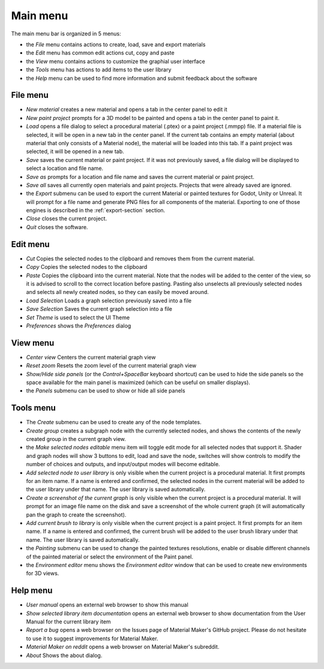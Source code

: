Main menu
---------

The main menu bar is organized in 5 menus:

* the *File* menu contains actions to create, load, save and export materials
* the *Edit* menu has common edit actions cut, copy and paste
* the *View* menu contains actions to customize the graphial user interface
* the *Tools* menu has actions to add items to the user library
* the *Help* menu can be used to find more information and submit feedback about the software

File menu
^^^^^^^^^

* *New material* creates a new material and opens a tab in the center panel to edit it

* *New paint project* prompts for a 3D model to be painted and opens a tab in the center
  panel to paint it.

* *Load* opens a file dialog to select a procedural material (.ptex) or a paint project (.mmpp)
  file. If a material file is selected, it will be open in a new tab in the center panel.
  If the current tab contains an empty material (about material that only consists of a
  Material node), the material will be loaded into this tab. If a paint project was selected,
  it will be opened in a new tab.

* *Save* saves the current material or paint project. If it was not previously saved, a file dialog
  will be displayed to select a location and file name.

* *Save as* prompts for a location and file name and saves the current material or paint project.

* *Save all* saves all currently open materials and paint projects. Projects that were already
  saved are ignored.

* the *Export* submenu can be used to export the current Material or painted textures for Godot, Unity
  or Unreal. It will prompt for a file name and generate PNG files for all components
  of the material. Exporting to one of those engines is described in the
  :ref:`export-section` section.

* *Close* closes the current project.

* *Quit* closes the software.

Edit menu
^^^^^^^^^

* *Cut* Copies the selected nodes to the clipboard and removes them from the current material.

* *Copy* Copies the selected nodes to the clipboard

* *Paste* Copies the clipboard into the current material. Note that the nodes will be added to
  the center of the view, so it is advised to scroll to the correct location before pasting.
  Pasting also unselects all previously selected nodes and selects all newly created nodes,
  so they can easily be moved around.

* *Load Selection* Loads a graph selection previously saved into a file

* *Save Selection* Saves the current graph selection into a file

* *Set Theme* is used to select the UI Theme

* *Preferences* shows the *Preferences* dialog

View menu
^^^^^^^^^

* *Center view* Centers the current material graph view

* *Reset zoom* Resets the zoom level of the current material graph view

* *Show/Hide side panels* (or the *Control+SpaceBar* keyboard shortcut) can
  be used to hide the side panels so the space available for the main panel
  is maximized (which can be useful on smaller displays).

* the *Panels* submenu can be used to show or hide all side panels

Tools menu
^^^^^^^^^^

* The *Create* submenu can be used to create any of the node templates.

* *Create group* creates a subgraph node with the currently selected nodes,
  and shows the contents of the newly created group in the current graph
  view.

* the *Make selected nodes editable* menu item will toggle edit mode for
  all selected nodes that support it. Shader and graph nodes will show
  3 buttons to edit, load and save the node, switches will show controls to
  modify the number of choices and outputs, and input/output modes will
  become editable.

* *Add selected node to user library* is only visible when the current
  project is a procedural material. It first prompts for an item name. If a name is entered and
  confirmed, the selected nodes in the current material will be added to the user library under
  that name. The user library is saved automatically.

* *Create a screenshot of the current graph*  is only visible when the current
  project is a procedural material. It will prompt for an image file name
  on the disk and save a screenshot of the whole current graph (it will automatically
  pan the graph to create the screenshot).

* *Add current brush to library* is only visible when the current
  project is a paint project. It first prompts for an item name. If a name is entered and
  confirmed, the current brush will be added to the user brush library under
  that name. The user library is saved automatically.

* the *Painting* submenu can be used to change the painted textures resolutions,
  enable or disable different channels of the painted material or select the
  environment of the Paint panel.

* the *Environment editor* menu shows the *Environment editor* window that can be used
  to create new environments for 3D views.

Help menu
^^^^^^^^^

* *User manual* opens an external web browser to show this manual

* *Show selected library item documentation* opens an external web browser to show
  documentation from the User Manual for the current library item

* *Report a bug* opens a web browser on the Issues page of Material Maker's GitHub project. Please
  do not hesitate to use it to suggest improvements for Material Maker.

* *Material Maker on reddit* opens a web browser on Material Maker's subreddit.

* *About* Shows the about dialog.

